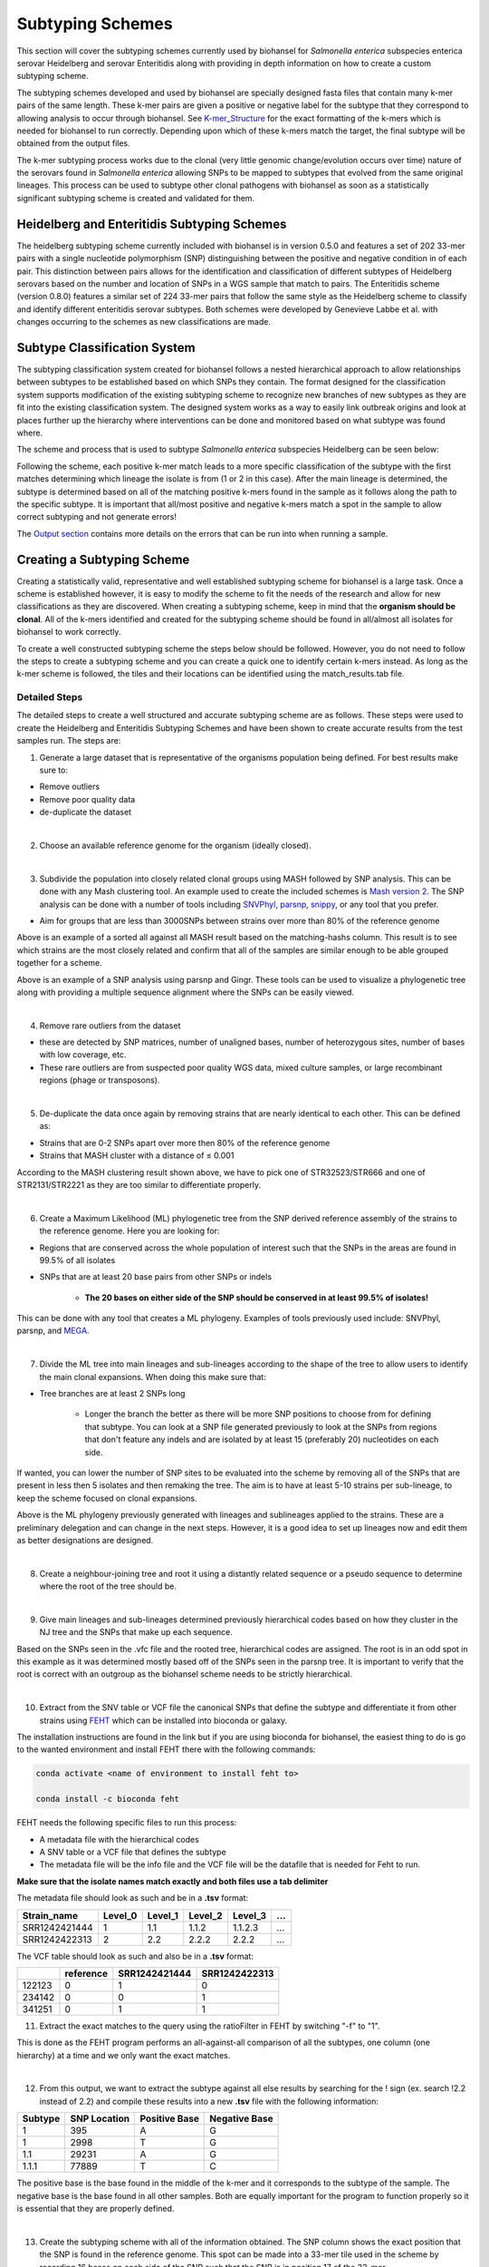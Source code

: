 
Subtyping Schemes 
================= 

.. |scheme| image:: Genotype_scheme.png
   :alt: Genotype scheme chart
   :width: 600 px

.. |mash_results| image:: mash_results.png
   :alt: results of mash analysis
   :width: 600 px

.. |parsnp_results| image:: parsnp_results.png
   :alt: results of parsnp analysis
   :width: 600 px

.. |too_similar| image:: too_similar.png
   :alt: showing based on the mash results which data is too similar to one another
   :width: 600 px

.. |lineages| image:: lineages.png
   :alt: showing the lineages defined through the first round of analysis
   :width: 600 px

.. |proper_subtype| image:: proper_subtype.png
   :alt: example of a snp extraction
   :width: 600 px

This section will cover the subtyping schemes currently used by biohansel for *Salmonella enterica* subspecies enterica serovar Heidelberg and serovar Enteritidis along with providing in depth information on how to create a custom subtyping scheme.

The subtyping schemes developed and used by biohansel are specially designed fasta files that contain many k-mer pairs of the same length. These k-mer pairs are given a positive or negative label for the subtype that they correspond to allowing analysis to occur through biohansel. See `K-mer_Structure`_ for the exact formatting of the k-mers which is needed for biohansel to run correctly. Depending upon which of these k-mers match the target, the final subtype will be obtained from the output files. 

The k-mer subtyping process works due to the clonal (very little genomic change/evolution occurs over time) nature of the serovars found in *Salmonella enterica* allowing SNPs to be mapped to subtypes that evolved from the same original lineages. This process can be used to subtype other clonal pathogens with biohansel as soon as a statistically significant subtyping scheme is created and validated for them.  

Heidelberg and Enteritidis Subtyping Schemes 
--------------------------------------------  

The heidelberg subtyping scheme currently included with biohansel is in version 0.5.0 and features a set of 202 33-mer pairs with a single nucleotide polymorphism (SNP) distinguishing between the positive and negative condition in of each pair. This distinction between pairs allows for the identification and classification of different subtypes of Heidelberg serovars based on the number and location of SNPs in a WGS sample that match to pairs. The Enteritidis scheme (version 0.8.0) features a similar set of 224 33-mer pairs that follow the same style as the Heidelberg scheme to classify and identify different enteritidis serovar subtypes. Both schemes were developed by Genevieve Labbe et al. with changes occurring to the schemes as new classifications are made.

Subtype Classification System
-----------------------------

The subtyping classification system created for biohansel follows a nested hierarchical approach to allow relationships between subtypes to be established based on which SNPs they contain. The format designed for the classification system supports modification of the existing subtyping scheme to recognize new branches of new subtypes as they are fit into the existing classification system. The designed system works as a way to easily link outbreak origins and look at places further up the hierarchy where interventions can be done and monitored based on what subtype was found where. 

The scheme and process that is used to subtype *Salmonella enterica* subspecies Heidelberg can be seen below:

|scheme|

Following the scheme, each positive k-mer match leads to a more specific classification of the subtype with the first matches determining which lineage the isolate is from (1 or 2 in this case). After the main lineage is determined, the subtype is determined based on all of the matching positive k-mers found in the sample as it follows along the path to the specific subtype. It is important that all/most positive and negative k-mers match a spot in the sample to allow correct subtyping and not generate errors!

The `Output section <output.html>`_ contains more details on the errors that can be run into when running a sample.

Creating a Subtyping Scheme
---------------------------

Creating a statistically valid, representative and well established subtyping scheme for biohansel is a large task. Once a scheme is established however, it is easy to modify the scheme to fit the needs of the research and allow for new classifications as they are discovered. When creating a subtyping scheme, keep in mind that the **organism should be clonal**. All of the k-mers identified and created for the subtyping scheme should be found in all/almost all isolates for biohansel to work correctly.

To create a well constructed subtyping scheme the steps below should be followed. However, you do not need to follow the steps to create a subtyping scheme and you can create a quick one to identify certain k-mers instead. As long as the k-mer scheme is followed, the tiles and their locations can be identified using the match_results.tab file. 

Detailed Steps
##############

The detailed steps to create a well structured and accurate subtyping scheme are as follows. These steps were used to create the Heidelberg and Enteritidis Subtyping Schemes and have been shown to create accurate results from the test samples run. The steps are:

1. Generate a large dataset that is representative of the organisms population being defined. For best results make sure to:

- Remove outliers

- Remove poor quality data

- de-duplicate the dataset

|
2. Choose an available reference genome for the organism (ideally closed). 

|
3. Subdivide the population into closely related clonal groups using MASH followed by SNP analysis. This can be done with any Mash clustering tool. An example used to create the included schemes is `Mash version 2 <https://mash.readthedocs.io/en/latest/>`_. The SNP analysis can be done with a number of tools including `SNVPhyl <https://snvphyl.readthedocs.io/en/latest/>`_, `parsnp <https://github.com/marbl/parsnp>`_, `snippy <https://github.com/tseemann/snippy>`_, or any tool that you prefer.

- Aim for groups that are less than 3000SNPs between strains over more than 80% of the reference genome

|mash_results|

Above is an example of a sorted all against all MASH result based on the matching-hashs column. This result is to see which strains are the most closely related and confirm that all of the samples are similar enough to be able grouped together for a scheme.

|parsnp_results|

Above is an example of a SNP analysis using parsnp and Gingr. These tools can be used to visualize a phylogenetic tree along with providing a multiple sequence alignment where the SNPs can be easily viewed.   

|
4. Remove rare outliers from the dataset

- these are detected by SNP matrices, number of unaligned bases, number of heterozygous sites, number of bases with low coverage, etc.

- These rare outliers are from suspected poor quality WGS data, mixed culture samples, or large recombinant regions (phage or transposons).


|
5. De-duplicate the data once again by removing strains that are nearly identical to each other. This can be defined as:

- Strains that are 0-2 SNPs apart over more then 80% of the reference genome

- Strains that MASH cluster with a distance of ≤ 0.001

|too_similar|

According to the MASH clustering result shown above, we have to pick one of STR32523/STR666 and one of STR2131/STR2221 as they are too similar to differentiate properly.

|
6. Create a Maximum Likelihood (ML) phylogenetic tree from the SNP derived reference assembly of the strains to the reference genome. Here you are looking for:

- Regions that are conserved across the whole population of interest such that the SNPs in the areas are found in 99.5% of all isolates

- SNPs that are at least 20 base pairs from other SNPs or indels

	- **The 20 bases on either side of the SNP should be conserved in at least 99.5% of isolates!**

This can be done with any tool that creates a ML phylogeny. Examples of tools previously used include: SNVPhyl, parsnp, and `MEGA <https://www.megasoftware.net/webhelp/helpfile.htm#contexthelp_hc/hc_maximum_likelihood_ml_.htm>`_.  

|
7. Divide the ML tree into main lineages and sub-lineages according to the shape of the tree to allow users to identify the main clonal expansions. When doing this make sure that:

- Tree branches are at least 2 SNPs long

	- Longer the branch the better as there will be more SNP positions to choose from for defining that subtype. You can look at a SNP file generated previously to look at the SNPs from regions that don't feature any indels and are isolated by at least 15 (preferably 20) nucleotides on each side.

If wanted, you can lower the number of SNP sites to be evaluated into the scheme by removing all of the SNPs that are present in less then 5 isolates and then remaking the tree. The aim is to have at least 5-10 strains per sub-lineage, to keep the scheme focused on clonal expansions.

|lineages|

Above is the ML phylogeny previously generated with lineages and sublineages applied to the strains. These are a preliminary delegation and can change in the next steps. However, it is a good idea to set up lineages now and edit them as better designations are designed.

|
8. Create a neighbour-joining tree and root it using a distantly related sequence or a pseudo sequence to determine where the root of the tree should be.

|
9. Give main lineages and sub-lineages determined previously hierarchical codes based on how they cluster in the NJ tree and the SNPs that make up each sequence.

|proper_subtype|

Based on the SNPs seen in the .vfc file and the rooted tree, hierarchical codes are assigned. The root is in an odd spot in this example as it was determined mostly based off of the SNPs seen in the parsnp tree.
It is important to verify that the root is correct with an outgroup as the biohansel scheme needs to be strictly hierarchical.

|
10. Extract from the SNV table or VCF file the canonical SNPs that define the subtype and differentiate it from other strains using `FEHT <https://github.com/chadlaing/feht>`_ which can be installed into bioconda or galaxy. 

The installation instructions are found in the link but if you are using bioconda for biohansel, the easiest thing to do is go to the wanted environment and install FEHT there with the following commands:

.. code-block:: bash

    conda activate <name of environment to install feht to>

    conda install -c bioconda feht

FEHT needs the following specific files to run this process:

- A metadata file with the hierarchical codes

- A SNV table or a VCF file that defines the subtype

- The metadata file will be the info file and the VCF file will be the datafile that is needed for Feht to run.

**Make sure that the isolate names match exactly and both files use a tab delimiter**

The metadata file should look as such and be in a **.tsv** format:

+---------------+---------+---------+---------+----------+-----+
| Strain_name   | Level_0 | Level_1 | Level_2 | Level_3  | ... |
+===============+=========+=========+=========+==========+=====+  
| SRR1242421444 | 1       | 1.1     | 1.1.2   | 1.1.2.3  | ... |
+---------------+---------+---------+---------+----------+-----+  
| SRR1242422313 | 2       | 2.2     | 2.2.2   | 2.2.2    | ... |
+---------------+---------+---------+---------+----------+-----+

The VCF table should look as such and also be in a **.tsv** format:


+--------+-----------+---------------+---------------+
|        | reference | SRR1242421444 | SRR1242422313 |
+========+===========+===============+===============+
| 122123 | 0         | 1             | 0             | 
+--------+-----------+---------------+---------------+ 
| 234142 | 0         | 0             | 1             |
+--------+-----------+---------------+---------------+
| 341251 | 0         | 1             | 1             |
+--------+-----------+---------------+---------------+


11. Extract the exact matches to the query using the ratioFilter in FEHT by switching "-f" to "1". 

This is done as the FEHT program performs an all-against-all comparison of all the subtypes, one column (one hierarchy) at a time and we only want the exact matches.

|
12. From this output, we want to extract the subtype against all else results by searching for the ! sign (ex. search !2.2 instead of 2.2) and compile these results into a new **.tsv** file with the following information:

+---------+--------------+---------------+---------------+
| Subtype | SNP Location | Positive Base | Negative Base |
+=========+==============+===============+===============+
| 1       | 395          | A             | G             | 
+---------+--------------+---------------+---------------+
| 1       | 2998         | T             | G             | 
+---------+--------------+---------------+---------------+
| 1.1     | 29231        | A             | G             | 
+---------+--------------+---------------+---------------+
| 1.1.1   | 77889        | T             | C             | 
+---------+--------------+---------------+---------------+

The positive base is the base found in the middle of the k-mer and it corresponds to the subtype of the sample. The negative base is the base found in all other samples. Both are equally important for the program to function properly so it is essential that they are properly defined.

|
13. Create the subtyping scheme with all of the information obtained. The SNP column shows the exact position that the SNP is found in the reference genome. This spot can be made into a 33-mer tile used in the scheme by recording 16 bases on each side of the SNP such that the SNP is in position 17 of the 33-mer.

A python script can be written to do this such that it creates 33-mers from the reference genome. Keep in mind that most of them will be of the negative variety and the positive k-mer pair will need to be created in the next step.

|
14. Finish the subtyping scheme by making sure that each carefully crafted 33-mer has a positive and negative pair attached to the correct subtype. This can be done also using a script (currently being worked on) or the following method:


    1. Paste the 33-mers into the correct location in the FEHT filtered output spreadsheet next to the corresponding SNPs.  

    2. The 33 bp sequences are expanded using TextWrangler (replace [A,T,C,G] by the same base+tab), then pasted back into excel, in 33 adjacent columns.  

    3. Replace the 17th column (middle one) with the positive base column, and collapse the 33 columns into one by removing the tabs in text wrangler.  

    4. Paste back into Excel as the list of “positive tiles”.  

    5. Replace the middle column by the negative base column and repeat the same procedure to obtain the list of “negative tiles”.

|
15. Create a FASTA file following the K-mer structure found below. Make sure that the headers and sequences are on separate lines. The order of the files in the scheme does not matter for biohansel input.

It is important that the K-mers follow the exact format or the analysis will generate errors and potentially fail. They should all be the same size with position 17 (or the middle position if using a smaller k-mer size) containing the SNP.

|
K-mer_Structure
###############

The structure k-mer pairs are structured as such and must follow the following format to work correctly:

| **For the Positive Tiles:**
|
| >[SNP position in ref genome]-[subtype]
| AAATTTCAGCTAGCTA\ **G**\ CTAGCAATCACTGATC
| 
| **For the Negative Tiles:**
| 
| >negative[SNP position in ref genome]-[subtype]
| AAATTTCAGCTAGCTA\ **T**\ CTAGCAATCACTGATC

An example with real data:

| >2981-2.2.3.1.4
| ACTGCCGCCGGAGCCG\ **T**\ GTGAAAATATTGTTTA
| 
| >negative2981-2.2.3.1.4
| ACTGCCGCCGGAGCCG\ **C**\ GTGAAAATATTGTTTA


***The first distinction between subtypes 1 and 2 (or potentially more subtypes) does not have a negative condition and instead moves samples into one of the two classes established. The setup for the k-mers is similar to the other k-mers shown above and looks like such:

| >717-1
| ATGCAGAGTCAGTCAG\ **A**\ TCAACATGCACCCACA
| 
| >717-2
| ATGCAGAGTCAGTCAG\ **T**\ TCAACATGCACCCACA

|
16. Test the created scheme by running biohansel to verify that all of the expected positive target sequences are present in the corresponding strains. Eliminate targeted k-mers from the scheme that do not work well and verify that the targeted k-mers created are present in most of the dataset. Finally test the scheme on a de novo assembly along with raw Illumina sequencing reads to make sure it holds true for both.


